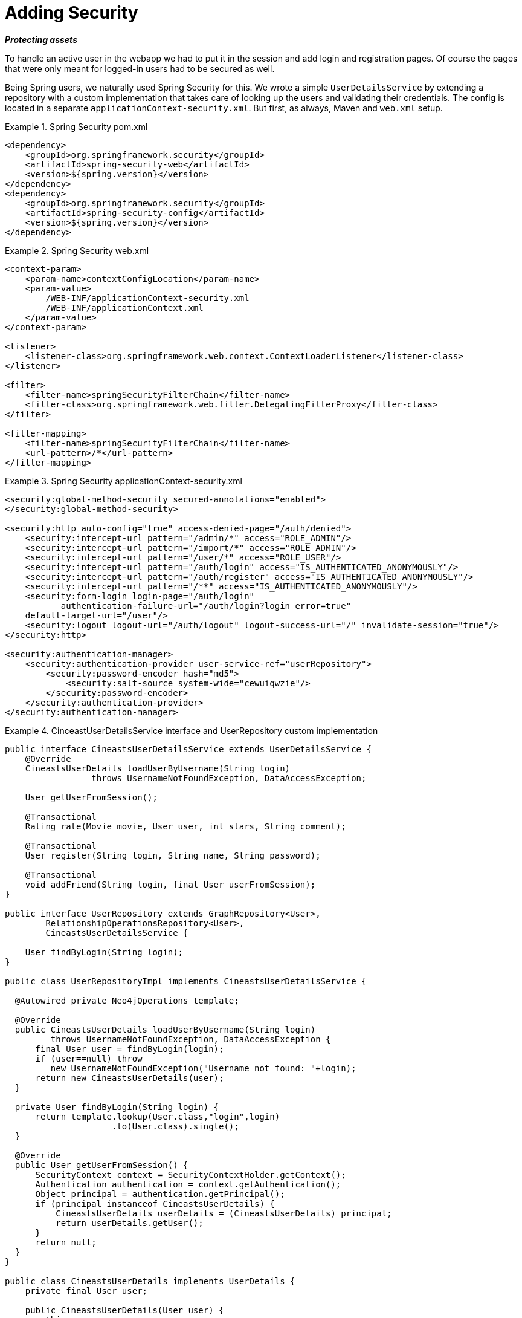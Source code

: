 [[tutorial_security]]
= Adding Security

*_Protecting assets_*

To handle an active user in the webapp we had to put it in the session and add login and registration pages. Of course the pages that were only meant for logged-in users had to be secured as well.

Being Spring users, we naturally used Spring Security for this. We wrote a simple `UserDetailsService` by extending a repository with a custom implementation that takes care of looking up the users and validating their credentials. The config is located in a separate `applicationContext-security.xml`. But first, as always, Maven and `web.xml` setup.

.Spring Security pom.xml
====
[source,xml]
----
<dependency>
    <groupId>org.springframework.security</groupId>
    <artifactId>spring-security-web</artifactId>
    <version>${spring.version}</version>
</dependency>
<dependency>
    <groupId>org.springframework.security</groupId>
    <artifactId>spring-security-config</artifactId>
    <version>${spring.version}</version>
</dependency>
----
====

.Spring Security web.xml
====
[source,xml]
----
<context-param>
    <param-name>contextConfigLocation</param-name>
    <param-value>
        /WEB-INF/applicationContext-security.xml
        /WEB-INF/applicationContext.xml
    </param-value>
</context-param>

<listener>
    <listener-class>org.springframework.web.context.ContextLoaderListener</listener-class>
</listener>

<filter>
    <filter-name>springSecurityFilterChain</filter-name>
    <filter-class>org.springframework.web.filter.DelegatingFilterProxy</filter-class>
</filter>

<filter-mapping>
    <filter-name>springSecurityFilterChain</filter-name>
    <url-pattern>/*</url-pattern>
</filter-mapping>
----
====

.Spring Security applicationContext-security.xml
====
[source,xml]
----
<security:global-method-security secured-annotations="enabled">
</security:global-method-security>

<security:http auto-config="true" access-denied-page="/auth/denied">
    <security:intercept-url pattern="/admin/*" access="ROLE_ADMIN"/>
    <security:intercept-url pattern="/import/*" access="ROLE_ADMIN"/>
    <security:intercept-url pattern="/user/*" access="ROLE_USER"/>
    <security:intercept-url pattern="/auth/login" access="IS_AUTHENTICATED_ANONYMOUSLY"/>
    <security:intercept-url pattern="/auth/register" access="IS_AUTHENTICATED_ANONYMOUSLY"/>
    <security:intercept-url pattern="/**" access="IS_AUTHENTICATED_ANONYMOUSLY"/>
    <security:form-login login-page="/auth/login" 
	   authentication-failure-url="/auth/login?login_error=true"
    default-target-url="/user"/>
    <security:logout logout-url="/auth/logout" logout-success-url="/" invalidate-session="true"/>
</security:http>

<security:authentication-manager>
    <security:authentication-provider user-service-ref="userRepository">
        <security:password-encoder hash="md5">
            <security:salt-source system-wide="cewuiqwzie"/>
        </security:password-encoder>
    </security:authentication-provider>
</security:authentication-manager>
----
====

.CinceastUserDetailsService interface and UserRepository custom implementation
====
[source,java]
----

public interface CineastsUserDetailsService extends UserDetailsService {
    @Override
    CineastsUserDetails loadUserByUsername(String login)
                 throws UsernameNotFoundException, DataAccessException;

    User getUserFromSession();

    @Transactional
    Rating rate(Movie movie, User user, int stars, String comment);

    @Transactional
    User register(String login, String name, String password);

    @Transactional
    void addFriend(String login, final User userFromSession);
}

public interface UserRepository extends GraphRepository<User>,
        RelationshipOperationsRepository<User>,
        CineastsUserDetailsService {

    User findByLogin(String login);
}

public class UserRepositoryImpl implements CineastsUserDetailsService {

  @Autowired private Neo4jOperations template;

  @Override
  public CineastsUserDetails loadUserByUsername(String login)
         throws UsernameNotFoundException, DataAccessException {
      final User user = findByLogin(login);
      if (user==null) throw
         new UsernameNotFoundException("Username not found: "+login);
      return new CineastsUserDetails(user);
  }

  private User findByLogin(String login) {
      return template.lookup(User.class,"login",login)
                     .to(User.class).single();
  }

  @Override
  public User getUserFromSession() {
      SecurityContext context = SecurityContextHolder.getContext();
      Authentication authentication = context.getAuthentication();
      Object principal = authentication.getPrincipal();
      if (principal instanceof CineastsUserDetails) {
          CineastsUserDetails userDetails = (CineastsUserDetails) principal;
          return userDetails.getUser();
      }
      return null;
  }
}

public class CineastsUserDetails implements UserDetails {
    private final User user;

    public CineastsUserDetails(User user) {
        this.user = user;
    }

    @Override
    public Collection<GrantedAuthority> getAuthorities() {
        User.Roles[] roles = user.getRoles();
        if (roles ==null) return Collections.emptyList();
        return Arrays.<GrantedAuthority>asList(roles);
    }

    @Override
    public String getPassword() {
        return user.getPassword();
    }

    @Override
    public String getUsername() {
        return user.getLogin();
    }

    ...
    public User getUser() {
        return user;
    }
}
----
====

Any logged-in user was now available in the session, and could be used for all the social interactions. The remaining work for this was mainly adding controller methods and JSPs for the views. We used the helper method `getUserFromSession()` in the controllers to access the logged-in user and put it in the model for rendering. Here's what the UI had evolved to:

image::cineasts_user.png[]
